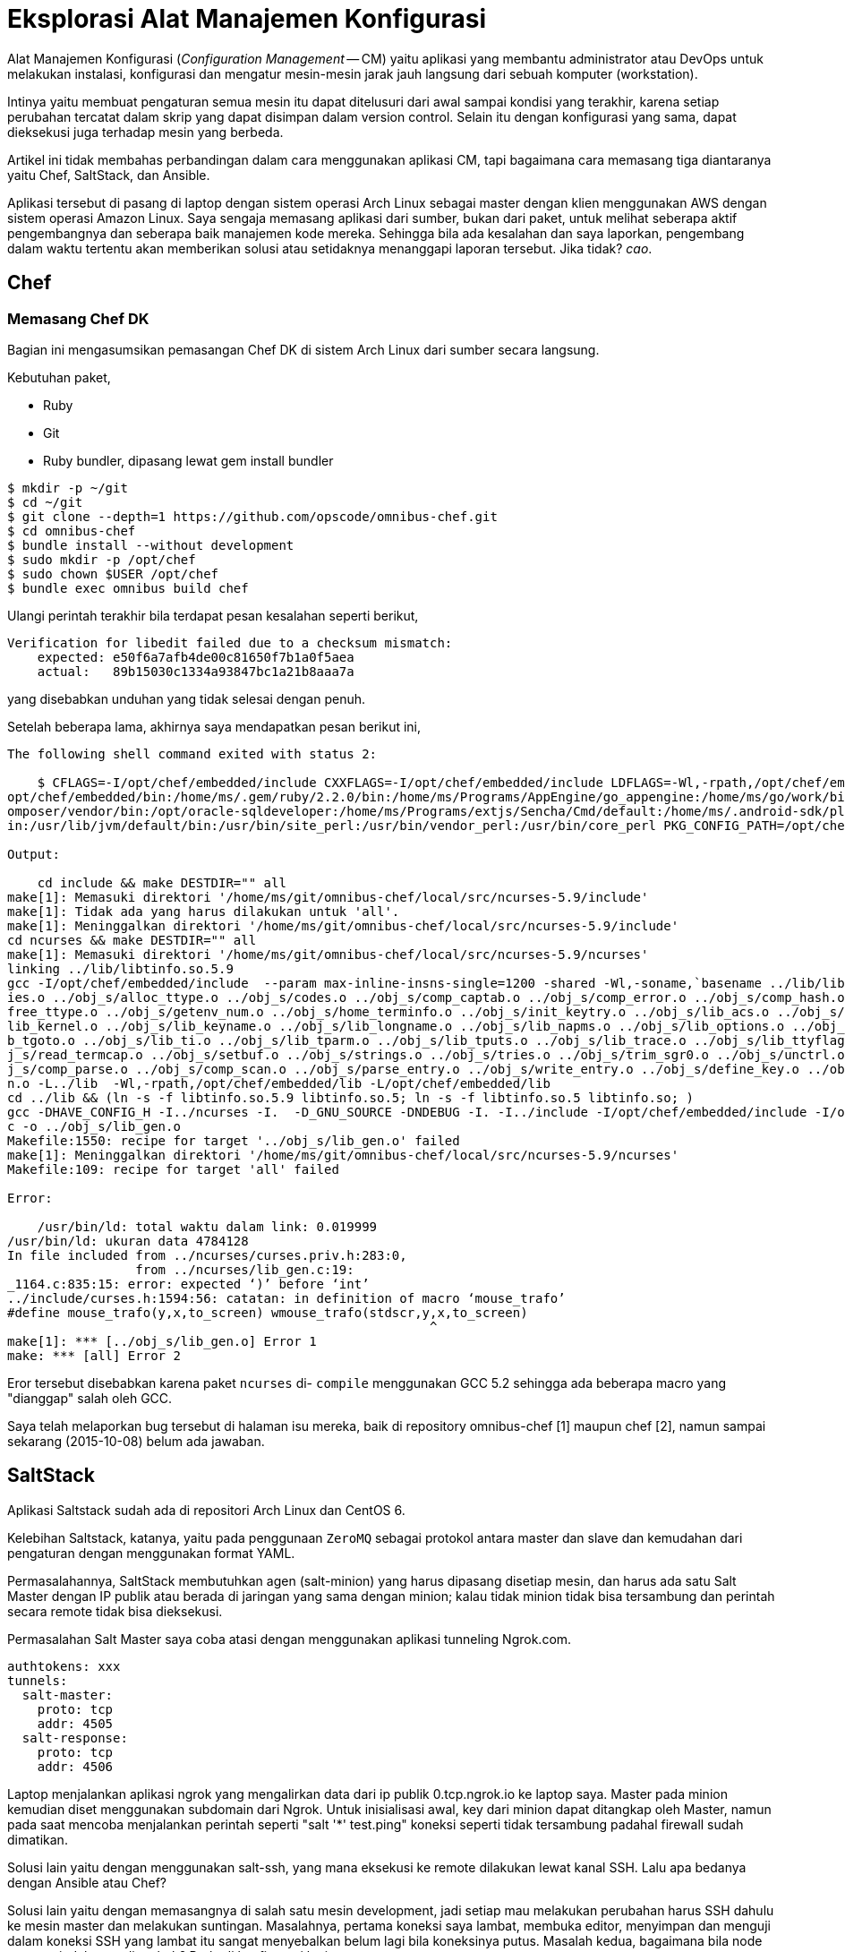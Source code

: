 =  Eksplorasi Alat Manajemen Konfigurasi
:stylesheet: /assets/style.css

Alat Manajemen Konfigurasi (_Configuration Management_ -- CM) yaitu aplikasi
yang membantu administrator atau DevOps untuk melakukan instalasi, konfigurasi
dan mengatur mesin-mesin jarak jauh langsung dari sebuah komputer
(workstation).

Intinya yaitu membuat pengaturan semua mesin itu dapat ditelusuri dari awal
sampai kondisi yang terakhir, karena setiap perubahan tercatat dalam skrip
yang dapat disimpan dalam version control.
Selain itu dengan konfigurasi yang sama, dapat dieksekusi juga terhadap mesin
yang berbeda.

Artikel ini tidak membahas perbandingan dalam cara menggunakan aplikasi CM,
tapi bagaimana cara memasang tiga diantaranya yaitu Chef, SaltStack, dan
Ansible.

Aplikasi tersebut di pasang di laptop dengan sistem operasi Arch Linux sebagai
master dengan klien menggunakan AWS dengan sistem operasi Amazon Linux.
Saya sengaja memasang aplikasi dari sumber, bukan dari paket, untuk melihat
seberapa aktif pengembangnya dan seberapa baik manajemen kode mereka.
Sehingga bila ada kesalahan dan saya laporkan, pengembang dalam waktu tertentu
akan memberikan solusi atau setidaknya menanggapi laporan tersebut.
Jika tidak? _cao_.


==  Chef

===  Memasang Chef DK

Bagian ini mengasumsikan pemasangan Chef DK di sistem Arch Linux dari sumber
secara langsung.

Kebutuhan paket,

*  Ruby
*  Git
*  Ruby bundler, dipasang lewat gem install bundler

----
$ mkdir -p ~/git
$ cd ~/git
$ git clone --depth=1 https://github.com/opscode/omnibus-chef.git
$ cd omnibus-chef
$ bundle install --without development
$ sudo mkdir -p /opt/chef
$ sudo chown $USER /opt/chef
$ bundle exec omnibus build chef
----

Ulangi perintah terakhir bila terdapat pesan kesalahan seperti berikut,

----
Verification for libedit failed due to a checksum mismatch:
    expected: e50f6a7afb4de00c81650f7b1a0f5aea
    actual:   89b15030c1334a93847bc1a21b8aaa7a
----

yang disebabkan unduhan yang tidak selesai dengan penuh.

Setelah beberapa lama, akhirnya saya mendapatkan pesan berikut ini,

----
The following shell command exited with status 2:

    $ CFLAGS=-I/opt/chef/embedded/include CXXFLAGS=-I/opt/chef/embedded/include LDFLAGS=-Wl,-rpath,/opt/chef/embedded/lib -L/opt/chef/embedded/lib LD_RUN_PATH=/opt/chef/embedded/lib PATH=/opt/chef/bin:/
opt/chef/embedded/bin:/home/ms/.gem/ruby/2.2.0/bin:/home/ms/Programs/AppEngine/go_appengine:/home/ms/go/work/bin:/home/ms/git/go/bin:/home/ms/texlive/bin/x86_64-linux:/home/ms/npm-global/bin:/home/ms/.c
omposer/vendor/bin:/opt/oracle-sqldeveloper:/home/ms/Programs/extjs/Sencha/Cmd/default:/home/ms/.android-sdk/platform-tools:/home/ms/.android-sdk/tools:/home/ms/bin:/usr/local/sbin:/usr/local/bin:/usr/b
in:/usr/lib/jvm/default/bin:/usr/bin/site_perl:/usr/bin/vendor_perl:/usr/bin/core_perl PKG_CONFIG_PATH=/opt/chef/embedded/lib/pkgconfig make -j 1

Output:

    cd include && make DESTDIR="" all
make[1]: Memasuki direktori '/home/ms/git/omnibus-chef/local/src/ncurses-5.9/include'
make[1]: Tidak ada yang harus dilakukan untuk 'all'.
make[1]: Meninggalkan direktori '/home/ms/git/omnibus-chef/local/src/ncurses-5.9/include'
cd ncurses && make DESTDIR="" all
make[1]: Memasuki direktori '/home/ms/git/omnibus-chef/local/src/ncurses-5.9/ncurses'
linking ../lib/libtinfo.so.5.9
gcc -I/opt/chef/embedded/include  --param max-inline-insns-single=1200 -shared -Wl,-soname,`basename ../lib/libtinfo.so.5.9 .5.9`.5,-stats,-lc -o ../lib/libtinfo.so.5.9 ../obj_s/access.o ../obj_s/add_tr
ies.o ../obj_s/alloc_ttype.o ../obj_s/codes.o ../obj_s/comp_captab.o ../obj_s/comp_error.o ../obj_s/comp_hash.o ../obj_s/db_iterator.o ../obj_s/doalloc.o ../obj_s/entries.o ../obj_s/fallback.o ../obj_s/
free_ttype.o ../obj_s/getenv_num.o ../obj_s/home_terminfo.o ../obj_s/init_keytry.o ../obj_s/lib_acs.o ../obj_s/lib_baudrate.o ../obj_s/lib_cur_term.o ../obj_s/lib_data.o ../obj_s/lib_has_cap.o ../obj_s/
lib_kernel.o ../obj_s/lib_keyname.o ../obj_s/lib_longname.o ../obj_s/lib_napms.o ../obj_s/lib_options.o ../obj_s/lib_raw.o ../obj_s/lib_setup.o ../obj_s/lib_termcap.o ../obj_s/lib_termname.o ../obj_s/li
b_tgoto.o ../obj_s/lib_ti.o ../obj_s/lib_tparm.o ../obj_s/lib_tputs.o ../obj_s/lib_trace.o ../obj_s/lib_ttyflags.o ../obj_s/lib_twait.o ../obj_s/name_match.o ../obj_s/names.o ../obj_s/read_entry.o ../ob
j_s/read_termcap.o ../obj_s/setbuf.o ../obj_s/strings.o ../obj_s/tries.o ../obj_s/trim_sgr0.o ../obj_s/unctrl.o ../obj_s/visbuf.o ../obj_s/alloc_entry.o ../obj_s/captoinfo.o ../obj_s/comp_expand.o ../ob
j_s/comp_parse.o ../obj_s/comp_scan.o ../obj_s/parse_entry.o ../obj_s/write_entry.o ../obj_s/define_key.o ../obj_s/hashed_db.o ../obj_s/key_defined.o ../obj_s/keybound.o ../obj_s/keyok.o ../obj_s/versio
n.o -L../lib  -Wl,-rpath,/opt/chef/embedded/lib -L/opt/chef/embedded/lib  
cd ../lib && (ln -s -f libtinfo.so.5.9 libtinfo.so.5; ln -s -f libtinfo.so.5 libtinfo.so; )
gcc -DHAVE_CONFIG_H -I../ncurses -I.  -D_GNU_SOURCE -DNDEBUG -I. -I../include -I/opt/chef/embedded/include -I/opt/chef/embedded/include  --param max-inline-insns-single=1200 -fPIC -c ../ncurses/lib_gen.
c -o ../obj_s/lib_gen.o
Makefile:1550: recipe for target '../obj_s/lib_gen.o' failed
make[1]: Meninggalkan direktori '/home/ms/git/omnibus-chef/local/src/ncurses-5.9/ncurses'
Makefile:109: recipe for target 'all' failed

Error:

    /usr/bin/ld: total waktu dalam link: 0.019999
/usr/bin/ld: ukuran data 4784128
In file included from ../ncurses/curses.priv.h:283:0,
                 from ../ncurses/lib_gen.c:19:
_1164.c:835:15: error: expected ‘)’ before ‘int’
../include/curses.h:1594:56: catatan: in definition of macro ‘mouse_trafo’
#define mouse_trafo(y,x,to_screen) wmouse_trafo(stdscr,y,x,to_screen)
                                                        ^
make[1]: *** [../obj_s/lib_gen.o] Error 1
make: *** [all] Error 2
----

Eror tersebut disebabkan karena paket `ncurses` di- `compile` menggunakan GCC
5.2 sehingga ada beberapa macro yang "dianggap" salah oleh GCC.

Saya telah melaporkan bug tersebut di halaman isu mereka, baik di repository
omnibus-chef [1] maupun chef [2], namun sampai sekarang (2015-10-08) belum ada
jawaban.


==  SaltStack

Aplikasi Saltstack sudah ada di repositori Arch Linux dan CentOS 6.

Kelebihan Saltstack, katanya, yaitu pada penggunaan `ZeroMQ` sebagai protokol
antara master dan slave dan kemudahan dari pengaturan dengan menggunakan
format YAML.

Permasalahannya, SaltStack membutuhkan agen (salt-minion) yang harus dipasang
disetiap mesin, dan harus ada satu Salt Master dengan IP publik atau berada di
jaringan yang sama dengan minion; kalau tidak minion tidak bisa tersambung dan
perintah secara remote tidak bisa dieksekusi.

Permasalahan Salt Master saya coba atasi dengan menggunakan aplikasi tunneling
Ngrok.com.

----
authtokens: xxx
tunnels:
  salt-master:
    proto: tcp
    addr: 4505
  salt-response:
    proto: tcp
    addr: 4506
----

Laptop menjalankan aplikasi ngrok yang mengalirkan data dari ip publik
0.tcp.ngrok.io ke laptop saya.
Master pada minion kemudian diset menggunakan subdomain dari Ngrok.
Untuk inisialisasi awal, key dari minion dapat ditangkap oleh Master, namun
pada saat mencoba menjalankan perintah seperti "salt '*' test.ping" koneksi
seperti tidak tersambung padahal firewall sudah dimatikan.

Solusi lain yaitu dengan menggunakan salt-ssh, yang mana eksekusi ke remote
dilakukan lewat kanal SSH.
Lalu apa bedanya dengan Ansible atau Chef?

Solusi lain yaitu dengan memasangnya di salah satu mesin development, jadi
setiap mau melakukan perubahan harus SSH dahulu ke mesin master dan melakukan
suntingan.
Masalahnya, pertama koneksi saya lambat, membuka editor, menyimpan dan menguji
dalam koneksi SSH yang lambat itu sangat menyebalkan belum lagi bila
koneksinya putus.
Masalah kedua, bagaimana bila node master pindah atau ditambah?
Perlu di konfigurasi lagi.


==  Ansible

Ini adalah alternatif terakhir.
Mari kita coba.

Pasang kebutuhan paket sebelumnya,

----
$ pacman -S sshpass python2-yaml python2-httplib2 python2-six python2-jinja python2-paramiko python2-pip
----

Kemudian clone sumber kode langsung dari github,

----
$ git clone --depth=1 git://github.com/ansible/ansible.git --recursive
$ cd ansible
$ source ./hacking/env-setup
$ echo "127.0.0.1 ansible_python_interpreter=/usr/bin/python2" > ~/ansible_hosts
$ echo "export ANSIBLE_INVENTORY=$HOME/ansible_hosts" >> ~/.zshenv
$ export ANSIBLE_INVENTORY=$HOME/ansible_hosts
----

Selain aplikasi, dokumentasi juga dapat diekstrak dan dijalankan di lokal, caranya pasang paket python2-sphinx kemudian di direktori sumber dari ansible,

----
$ cd docsite
$ make
----

Dokumentasi bisa dilihat di direktori htmlout sama seperti membuka versi
onlinenya.


==  Kesimpulan

Chef and Ansible adalah CM tanpa agen (agentless), dengan melakukan koneksi ke
node lewat SSH. SaltStack memerlukan pemasangan aplikasi di master dan setiap
node, sehingga membutuhkan waktu untuk menyiapkan node.
Artikel ini tidak sampai membandingkan bagaimana menjalankan ketiga aplikasi
di atas karena tidak semuanya bisa dipasang dan bekerja sesuai dengan
kebutuhan yang saya inginkan.


==  Referensi

[1] https://github.com/chef/omnibus-chef/issues/524

[2] https://github.com/chef/chef/issues/4035
